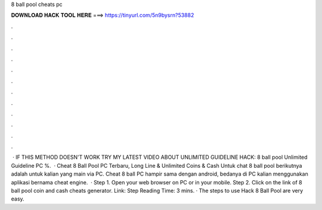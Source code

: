 8 ball pool cheats pc

𝐃𝐎𝐖𝐍𝐋𝐎𝐀𝐃 𝐇𝐀𝐂𝐊 𝐓𝐎𝐎𝐋 𝐇𝐄𝐑𝐄 ===> https://tinyurl.com/5n9bysrn?53882

.

.

.

.

.

.

.

.

.

.

.

.

 · IF THIS METHOD DOESN'T WORK TRY MY LATEST VIDEO ABOUT UNLIMITED GUIDELINE HACK: 8 ball pool Unlimited Guideline PC %.  · Cheat 8 Ball Pool PC Terbaru, Long Line & Unlimited Coins & Cash Untuk chat 8 ball pool berikutnya adalah untuk kalian yang main via PC. Cheat 8 ball PC hampir sama dengan android, bedanya di PC kalian menggunakan aplikasi bernama cheat engine.  · Step 1. Open your web browser on PC or in your mobile. Step 2. Click on the link of 8 ball pool coin and cash cheats generator. Link:  Step  Reading Time: 3 mins. · The steps to use Hack 8 Ball Pool are very easy.